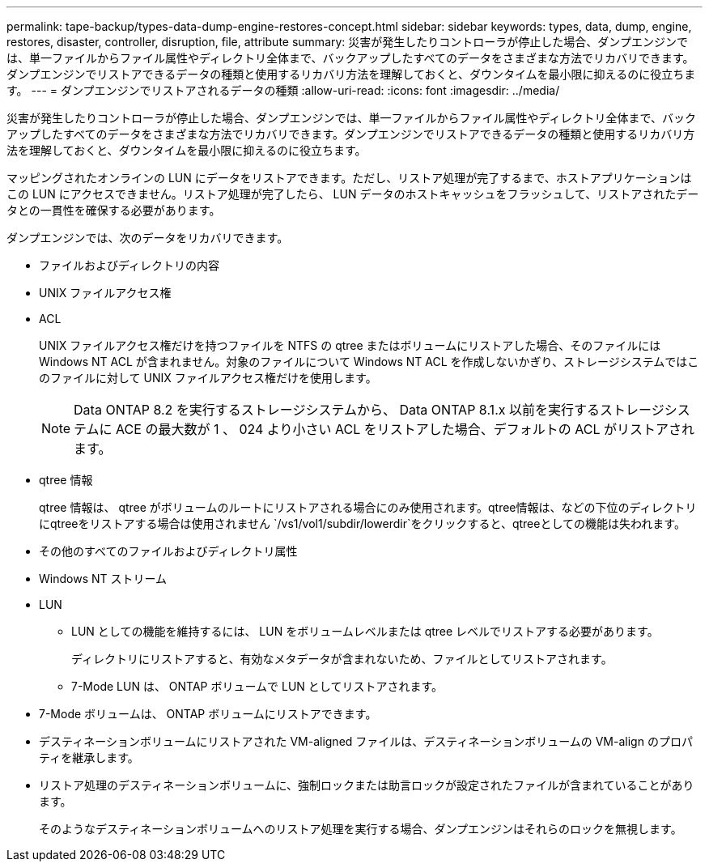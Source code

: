 ---
permalink: tape-backup/types-data-dump-engine-restores-concept.html 
sidebar: sidebar 
keywords: types, data, dump, engine, restores, disaster, controller, disruption, file, attribute 
summary: 災害が発生したりコントローラが停止した場合、ダンプエンジンでは、単一ファイルからファイル属性やディレクトリ全体まで、バックアップしたすべてのデータをさまざまな方法でリカバリできます。ダンプエンジンでリストアできるデータの種類と使用するリカバリ方法を理解しておくと、ダウンタイムを最小限に抑えるのに役立ちます。 
---
= ダンプエンジンでリストアされるデータの種類
:allow-uri-read: 
:icons: font
:imagesdir: ../media/


[role="lead"]
災害が発生したりコントローラが停止した場合、ダンプエンジンでは、単一ファイルからファイル属性やディレクトリ全体まで、バックアップしたすべてのデータをさまざまな方法でリカバリできます。ダンプエンジンでリストアできるデータの種類と使用するリカバリ方法を理解しておくと、ダウンタイムを最小限に抑えるのに役立ちます。

マッピングされたオンラインの LUN にデータをリストアできます。ただし、リストア処理が完了するまで、ホストアプリケーションはこの LUN にアクセスできません。リストア処理が完了したら、 LUN データのホストキャッシュをフラッシュして、リストアされたデータとの一貫性を確保する必要があります。

ダンプエンジンでは、次のデータをリカバリできます。

* ファイルおよびディレクトリの内容
* UNIX ファイルアクセス権
* ACL
+
UNIX ファイルアクセス権だけを持つファイルを NTFS の qtree またはボリュームにリストアした場合、そのファイルには Windows NT ACL が含まれません。対象のファイルについて Windows NT ACL を作成しないかぎり、ストレージシステムではこのファイルに対して UNIX ファイルアクセス権だけを使用します。

+
[NOTE]
====
Data ONTAP 8.2 を実行するストレージシステムから、 Data ONTAP 8.1.x 以前を実行するストレージシステムに ACE の最大数が 1 、 024 より小さい ACL をリストアした場合、デフォルトの ACL がリストアされます。

====
* qtree 情報
+
qtree 情報は、 qtree がボリュームのルートにリストアされる場合にのみ使用されます。qtree情報は、などの下位のディレクトリにqtreeをリストアする場合は使用されません `/vs1/vol1/subdir/lowerdir`をクリックすると、qtreeとしての機能は失われます。

* その他のすべてのファイルおよびディレクトリ属性
* Windows NT ストリーム
* LUN
+
** LUN としての機能を維持するには、 LUN をボリュームレベルまたは qtree レベルでリストアする必要があります。
+
ディレクトリにリストアすると、有効なメタデータが含まれないため、ファイルとしてリストアされます。

** 7-Mode LUN は、 ONTAP ボリュームで LUN としてリストアされます。


* 7-Mode ボリュームは、 ONTAP ボリュームにリストアできます。
* デスティネーションボリュームにリストアされた VM-aligned ファイルは、デスティネーションボリュームの VM-align のプロパティを継承します。
* リストア処理のデスティネーションボリュームに、強制ロックまたは助言ロックが設定されたファイルが含まれていることがあります。
+
そのようなデスティネーションボリュームへのリストア処理を実行する場合、ダンプエンジンはそれらのロックを無視します。


